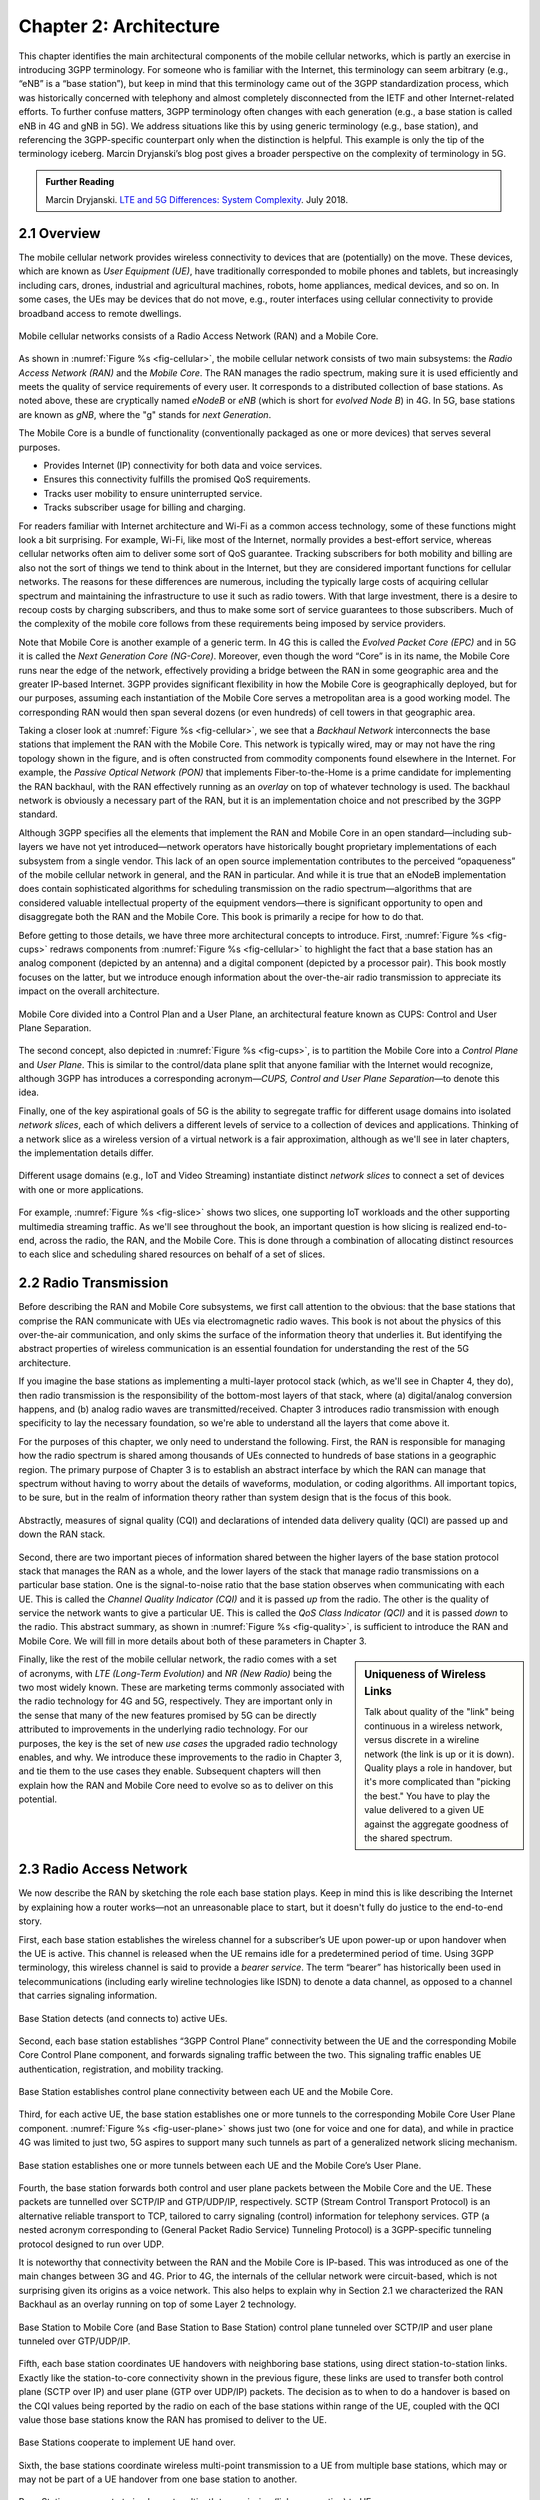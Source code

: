 Chapter 2:  Architecture
========================

.. The general plan is for the sections in this chapter to introduce
   each of the chapters that follow. It introduces high-level concepts
   and terminology, but does not go into implementation details.  The
   main takeaways should be an understanding of the main concepts
   (e.g., support for mobility, slicing/QoS, security/authentication,
   identity/addresses), but without saying too much about how they are
   realized.

   Ideally, this chapter doubles as a Requirements discussion. We need
   to make a pass that emphasizes that perspective.

   The last section needs to accomplish two things. One is to explain
   that we have several degrees of freedom in how the individual
   components are deployed/distributed, but then zero in on the
   enterprise and private deployments. The second is to explain that
   the system as a whole has to be managed and operated, but then zero
   in on best practices in cloud-based managed services.
   
This chapter identifies the main architectural components of the
mobile cellular networks, which is partly an exercise in introducing
3GPP terminology. For someone who is familiar with the Internet, this
terminology can seem arbitrary (e.g., “eNB” is a “base station”), but
keep in mind that this terminology came out of the
3GPP standardization process, which was historically concerned with
telephony and almost completely disconnected from the IETF and other
Internet-related efforts. To further confuse matters, 3GPP terminology
often changes with each generation (e.g., a base station is called eNB
in 4G and gNB in 5G). We address situations like this by using generic
terminology (e.g., base station), and referencing the 3GPP-specific
counterpart only when the distinction is helpful.  This example is
only the tip of the terminology iceberg. Marcin Dryjanski’s blog post
gives a broader perspective on the complexity of terminology in 5G.

.. _reading_terminology:
.. admonition:: Further Reading
		
   Marcin Dryjanski. `LTE and 5G Differences: System Complexity
   <https://www.grandmetric.com/blog/2018/07/14/lte-and-5g-differences-system-complexity/>`__.
   July 2018.

2.1 Overview
------------

The mobile cellular network provides wireless connectivity to devices
that are (potentially) on the move. These devices, which are known as *User
Equipment (UE)*, have traditionally corresponded to mobile phones and
tablets, but increasingly including cars, drones, industrial and
agricultural machines, robots, home appliances, medical devices, and
so on. In some cases, the UEs may be devices that do not move, e.g.,
router interfaces using cellular connectivity to provide broadband
access to remote dwellings.

.. _fig-cellular:
.. figure:: figures/Slide2.png 
    :width: 600px
    :align: center
	    
    Mobile cellular networks consists of a Radio Access Network (RAN)
    and a Mobile Core.

As shown in :numref:`Figure %s <fig-cellular>`, the mobile cellular
network consists of two main subsystems: the *Radio Access Network
(RAN)* and the *Mobile Core*. The RAN manages the radio spectrum,
making sure it is used efficiently and meets the quality of service
requirements of every user.  It corresponds to a distributed
collection of base stations. As noted above, these are cryptically
named *eNodeB* or *eNB* (which is short for *evolved Node B*) in 4G.
In 5G, base stations are known as *gNB*, where the "g" stands for
*next Generation*.

The Mobile Core is a bundle of functionality (conventionally packaged
as one or more devices) that serves several purposes.

-  Provides Internet (IP) connectivity for both data and voice services.
-  Ensures this connectivity fulfills the promised QoS requirements.
-  Tracks user mobility to ensure uninterrupted service.
-  Tracks subscriber usage for billing and charging.

For readers familiar with Internet architecture and Wi-Fi as a common
access technology, some of these functions might look a bit
surprising. For example, Wi-Fi, like most of the Internet, normally
provides a best-effort service, whereas cellular networks often aim to
deliver some sort of QoS guarantee. Tracking subscribers for both
mobility and billing are also not the sort of things we tend to think
about in the Internet, but they are considered important functions for
cellular networks. The reasons for these differences are numerous,
including the typically large costs of acquiring cellular spectrum and
maintaining the infrastructure to use it such as radio towers. With
that large investment, there is a desire to recoup costs by charging
subscribers, and thus to make some sort of service guarantees to those
subscribers. Much of the complexity of the mobile core follows from
these requirements being imposed by service providers.

Note that Mobile Core is another example of a generic term. In 4G this
is called the *Evolved Packet Core (EPC)* and in 5G it is called the
*Next Generation Core (NG-Core)*. Moreover, even though the word
“Core” is in its name, the Mobile Core runs near the edge of the
network, effectively providing a bridge between the RAN in some
geographic area and the greater IP-based Internet. 3GPP provides
significant flexibility in how the Mobile Core is geographically
deployed, but for our purposes, assuming each instantiation of the
Mobile Core serves a metropolitan area is a good working model. The
corresponding RAN would then span several dozens (or even hundreds) of
cell towers in that geographic area.

Taking a closer look at :numref:`Figure %s <fig-cellular>`, we see
that a *Backhaul Network* interconnects the base stations that
implement the RAN with the Mobile Core. This network is typically
wired, may or may not have the ring topology shown in the figure, and
is often constructed from commodity components found elsewhere in the
Internet. For example, the *Passive Optical Network (PON)* that
implements Fiber-to-the-Home is a prime candidate for implementing the
RAN backhaul, with the RAN effectively running as an *overlay* on top
of whatever technology is used. The backhaul network is obviously a
necessary part of the RAN, but it is an implementation choice and not
prescribed by the 3GPP standard.

Although 3GPP specifies all the elements that implement the RAN and
Mobile Core in an open standard—including sub-layers we have not yet
introduced—network operators have historically bought proprietary
implementations of each subsystem from a single vendor. This lack of
an open source implementation contributes to the perceived
“opaqueness” of the mobile cellular network in general, and the RAN in
particular. And while it is true that an eNodeB implementation does
contain sophisticated algorithms for scheduling transmission on the
radio spectrum—algorithms that are considered valuable intellectual
property of the equipment vendors—there is significant opportunity to
open and disaggregate both the RAN and the Mobile Core. This book
is primarily a recipe for how to do that.

Before getting to those details, we have three more architectural
concepts to introduce. First, :numref:`Figure %s <fig-cups>` redraws
components from :numref:`Figure %s <fig-cellular>` to highlight the
fact that a base station has an analog component (depicted by an
antenna) and a digital component (depicted by a processor pair). This
book mostly focuses on the latter, but we introduce enough information
about the over-the-air radio transmission to appreciate its impact on
the overall architecture.

.. _fig-cups:
.. figure:: figures/Slide3.png 
    :width: 400px
    :align: center
    
    Mobile Core divided into a Control Plan and a User Plane, an
    architectural feature known as CUPS: Control and User Plane
    Separation.

The second concept, also depicted in :numref:`Figure %s <fig-cups>`,
is to partition the Mobile Core into a *Control Plane* and *User
Plane*. This is similar to the control/data plane split that anyone
familiar with the Internet would recognize, although 3GPP has
introduces a corresponding acronym—\ *CUPS, Control and User Plane
Separation*—to denote this idea.

Finally, one of the key aspirational goals of 5G is the ability to
segregate traffic for different usage domains into isolated *network
slices*, each of which delivers a different levels of service to a
collection of devices and applications. Thinking of a network slice as
a wireless version of a virtual network is a fair approximation,
although as we'll see in later chapters, the implementation details
differ.

.. _fig-slice:
.. figure:: figures/Slide4.png 
    :width: 500px
    :align: center
    
    Different usage domains (e.g., IoT and Video Streaming)
    instantiate distinct *network slices* to connect a set of devices
    with one or more applications.

For example, :numref:`Figure %s <fig-slice>` shows two slices, one
supporting IoT workloads and the other supporting multimedia streaming
traffic. As we'll see throughout the book, an important question is
how slicing is realized end-to-end, across the radio, the RAN, and the
Mobile Core. This is done through a combination of allocating distinct
resources to each slice and scheduling shared resources on behalf of a
set of slices.

2.2 Radio Transmission
----------------------

.. Establish the distinction between the over-the-air interface and
   the RAN, and introduce the minimum terminology needed in the rest
   of this chapter (most notably, the opportunity to differential
   quality-of-service). Could draw parallel to optical link. The radio
   transmission chapter is already a minimal primer, so this section
   will likely be pretty short.

Before describing the RAN and Mobile Core subsystems, we first call
attention to the obvious: that the base stations that comprise the RAN
communicate with UEs via electromagnetic radio waves. This book is not
about the physics of this over-the-air communication, and only skims
the surface of the information theory that underlies it. But
identifying the abstract properties of wireless communication is an
essential foundation for understanding the rest of the 5G
architecture.

If you imagine the base stations as implementing a multi-layer
protocol stack (which, as we'll see in Chapter 4, they do), then radio
transmission is the responsibility of the bottom-most layers of that
stack, where (a) digital/analog conversion happens, and (b) analog
radio waves are transmitted/received. Chapter 3 introduces radio
transmission with enough specificity to lay the necessary foundation,
so we're able to understand all the layers that come above it.

For the purposes of this chapter, we only need to understand the
following. First, the RAN is responsible for managing how the radio
spectrum is shared among thousands of UEs connected to hundreds of
base stations in a geographic region. The primary purpose of Chapter 3
is to establish an abstract interface by which the RAN can manage that
spectrum without having to worry about the details of waveforms,
modulation, or coding algorithms. All important topics, to be sure,
but in the realm of information theory rather than system design that
is the focus of this book.

.. _fig-quality:
.. figure:: figures/Slide5.png 
    :width: 300px
    :align: center
    
    Abstractly, measures of signal quality (CQI) and declarations
    of intended data delivery quality (QCI) are passed up and down
    the RAN stack.

Second, there are two important pieces of information shared between
the higher layers of the base station protocol stack that manages the
RAN as a whole, and the lower layers of the stack that manage radio
transmissions on a particular base station. One is the signal-to-noise
ratio that the base station observes when communicating with each
UE. This is called the *Channel Quality Indicator (CQI)* and it is
passed *up* from the radio. The other is the quality of service the
network wants to give a particular UE. This is called the *QoS Class
Indicator (QCI)* and it is passed *down* to the radio. This abstract
summary, as shown in :numref:`Figure %s <fig-quality>`, is sufficient
to introduce the RAN and Mobile Core. We will fill in more details
about both of these parameters in Chapter 3.

.. sidebar:: Uniqueness of Wireless Links

   Talk about quality of the "link" being continuous in a wireless
   network, versus discrete in a wireline network (the link is up or
   it is down). Quality plays a role in handover, but it's more
   complicated than "picking the best." You have to play the value
   delivered to a given UE against the aggregate goodness of the
   shared spectrum.

Finally, like the rest of the mobile cellular network, the radio comes
with a set of acronyms, with *LTE (Long-Term Evolution)* and *NR
(New Radio)* being the two most widely known. These are marketing
terms commonly associated with the radio technology for 4G and 5G,
respectively. They are important only in the sense that many of the
new features promised by 5G can be directly attributed to improvements
in the underlying radio technology. For our purposes, the key is the
set of new *use cases* the upgraded radio technology enables, and
why. We introduce these improvements to the radio in Chapter 3, and
tie them to the use cases they enable. Subsequent chapters will then
explain how the RAN and Mobile Core need to evolve so as to deliver on
this potential.

2.3 Radio Access Network
------------------------

We now describe the RAN by sketching the role each base station plays.
Keep in mind this is like describing the Internet by explaining
how a router works—not an unreasonable place to start, but it doesn't
fully do justice to the end-to-end story.

First, each base station establishes the wireless channel for a
subscriber’s UE upon power-up or upon handover when the UE is active.
This channel is released when the UE remains idle for a predetermined
period of time. Using 3GPP terminology, this wireless channel is said
to provide a *bearer service*. The term “bearer” has historically been
used in telecommunications (including early wireline technologies like
ISDN) to denote a data channel, as opposed to a channel that carries
signaling information.

.. _fig-active-ue:
.. figure:: figures/Slide6.png 
    :width: 500px
    :align: center

    Base Station detects (and connects to) active UEs.

Second, each base station establishes “3GPP Control Plane”
connectivity between the UE and the corresponding Mobile Core Control
Plane component, and forwards signaling traffic between the two. This
signaling traffic enables UE authentication, registration, and
mobility tracking.

.. _fig-control-plane:
.. figure:: figures/Slide7.png 
    :width: 500px
    :align: center
	    
    Base Station establishes control plane connectivity
    between each UE and the Mobile Core.

Third, for each active UE, the base station establishes one or more
tunnels to the corresponding Mobile Core User Plane component.
:numref:`Figure %s <fig-user-plane>` shows just two (one for voice and
one for data), and while in practice 4G was limited to just two, 5G
aspires to support many such tunnels as part of a generalized network
slicing mechanism.

.. _fig-user-plane:
.. figure:: figures/Slide8.png 
    :width: 500px
    :align: center
	    
    Base station establishes one or more tunnels between each UE and
    the Mobile Core’s User Plane.

Fourth, the base station forwards both control and user plane packets
between the Mobile Core and the UE. These packets are tunnelled over
SCTP/IP and GTP/UDP/IP, respectively. SCTP (Stream Control Transport
Protocol) is an alternative reliable transport to TCP, tailored to carry
signaling (control) information for telephony services. GTP (a nested
acronym corresponding to (General Packet Radio Service) Tunneling
Protocol) is a 3GPP-specific tunneling protocol designed to run over
UDP.

It is noteworthy that connectivity between the RAN and the Mobile Core
is IP-based. This was introduced as one of the main changes between 3G
and 4G. Prior to 4G, the internals of the cellular network were
circuit-based, which is not surprising given its origins as a voice
network. This also helps to explain why in Section 2.1 we
characterized the RAN Backhaul as an overlay running on top of some
Layer 2 technology.

.. _fig-tunnels:
.. figure:: figures/Slide9.png 
    :width: 500px
    :align: center
	    
    Base Station to Mobile Core (and Base Station to Base
    Station) control plane tunneled over SCTP/IP and user plane
    tunneled over GTP/UDP/IP.

Fifth, each base station coordinates UE handovers with neighboring
base stations, using direct station-to-station links. Exactly like the
station-to-core connectivity shown in the previous figure, these links
are used to transfer both control plane (SCTP over IP) and user plane
(GTP over UDP/IP) packets. The decision as to when to do a handover is
based on the CQI values being reported by the radio on each of the
base stations within range of the UE, coupled with the QCI value those
base stations know the RAN has promised to deliver to the UE.

.. _fig-handover:
.. figure:: figures/Slide10.png 
    :width: 500px
    :align: center
	    
    Base Stations cooperate to implement UE hand over.
    
Sixth, the base stations coordinate wireless multi-point transmission to
a UE from multiple base stations, which may or may not be part of a UE
handover from one base station to another.

.. _fig-link-aggregation:
.. figure:: figures/Slide11.png 
    :width: 500px
    :align: center
	    
    Base Stations cooperate to implement multipath transmission (link
    aggregation) to UEs.

The main takeaway is that the base station can be viewed as a
specialized forwarder. In the Internet-to-UE direction, it fragments
outgoing IP packets into physical layer segments and schedules them
for transmission over the available radio spectrum, and in the
UE-to-Internet direction it assembles physical layer segments into IP
packets and forwards them (over a GTP/UDP/IP tunnel) to the upstream
user plane of the Mobile Core. Also, based on observations of the
wireless channel quality and per-subscriber policies, it decides
whether to (a) forward outgoing packets directly to the UE, (b)
indirectly forward packets to the UE via a neighboring base station,
or (c) utilize multiple paths to reach the UE. The third case has the
option of either spreading the physical payloads across multiple base
stations or across multiple carrier frequencies of a single base
station (including Wi-Fi).

In other words, the RAN as a whole (i.e., not just a single base
station) not only supports handovers (an obvious requirement for
mobility), but also *link aggregation* and *load balancing*,
mechanisms that are similar to those found in other types of networks.
These functions imply a global decision-making process, whereby it’s
possible to forward traffic to a different base station (or to
multiple base stations) in an effort to make efficient use of the
radio spectrum over a larger geographic area. We will revisit how such
RAN-wide (global) decisions can be made using SDN techniques in
Chapter 4.

2.4 Mobile Core
---------------

At the most basic level, the function of the Mobile Core is to provide
packet data network connectivity to mobile subscribers, i.e., connect
them to the Internet. (The mobile network assumes that multiple packet
data networks can exist, but in practice the Internet is the one that
matters). As we noted above, there is more to providing this
connectivity than meets the eye: the Mobile Core ensures that
subscribers are authenticated and aims to deliver the service
qualities to which they have subscribed. As subscribers may move
around among base station coverage areas, the Mobile Core needs to
keeping track of their whereabouts at the granularity of the serving
base station. The reasons for this tracking are discussed further in
Chapter 5. It is this support for security, mobility, and QoS that
differentiates the cellular network from Wi-Fi.

We start with the security architecture, which is grounded in two
trust assumptions.  First, each base station trusts that it is
connected to the Mobile Core by a secure private network, over which
it establishes the tunnels introduced in :numref:`Figure %s
<fig-tunnels>`: a GTP/UDP/IP tunnel to the Core's User Plane (Core-UP)
and a SCTP/IP tunnel to the Core's Control Plane (Core-CP). Second,
each UE has an operator-provided SIM card, which contains information
that uniquely identifies the subscriber and includes a secret key that
the UE uses to authenticate itself.

The identifier burned into each SIM card, called an *IMSI
(International Mobile Subscriber Identity)*, is a globally unique id
for every device connected to the global mobile network. Each IMSI is
a 64-bit, self-describing identifier, which is to say, it includes a
*Format* field that effectively serves as a mask for extracting other
relevant fields. For example, the following is the interpretation we
assume in this book (where IMSIs are commonly represented as a
15-digit decimal number):

* **MCC:** Mobile Country Code (3-digit decimal number).

* **MNC:** Mobile Network Code (3-digit decimal number).

* **ENT:** Enterprise Code (3-digit decimal number).
   
* **SUB:** Subscriber (6-digit decimal number).

The first two fields (*MCC*, *MNC*) are universally understood to
uniquely identify the MNO, while that last two fields are one example
of how an MNO might use additional hierarchical structure to uniquely
identify every device it serves. (We are working towards delivering 5G
connectivity to enterprises, hence the *ENT* field, but other MNOs
might assign the last 9 digits using some other structure.) The *MCC*
and *MNC* play a role in roaming: when a UE tries to connect to a
"foreign network" those fields are used to find the "home network",
where the rest of the IMSI leads to a subscriber profile that says
whether or not roaming is enabled for this device. The following walks
through what happens when a device connects to its home network; more
information about the global ramifications is given at the end of the
section.

.. _fig-secure:
.. figure:: figures/Slide12.png 
    :width: 600px 
    :align: center 
	    
    Sequence of steps to establish secure Control and User Plane 
    channels. 

With this starting point, :numref:`Figure %s <fig-secure>` shows the
per-UE connection sequence. When a UE first becomes active, it
communicates with a nearby base station over a temporary
(unauthenticated) radio link (Step 1).  The base station forwards the
request to the Core-CP over the existing tunnel, and the Core-CP
(assuming it recognizes the IMSI) initiates an authentication protocol
with the UE (Step 2). 3GPP identifies a set of options for
authentication and encryption, where the actual protocols used are an
implementation choice. For example, *Advanced Encryption Standard*
(AES) is one of the options for encryption. Note that this
authentication exchange is initially in the clear since the base
station to UE link is not yet secure.

Once the UE and Core-CP are satisfied with each other's identity, the
Core-CP informs the other components of the parameters they will need
to service the UE (Step 3). This includes: (a) instructing the Core-UP
to initialize the user plane (e.g., assign an IP address to the UE and
set the appropriate QCI); (b) instructing the base station to
establish an encrypted channel to the UE; and (c) giving the UE the
symmetric key it will need to use the encrypted channel with the base
station.  The symmetric key is encrypted using the public key of the
UE (so only the UE can decrypt it, using its secret key). Once
complete, the UE can use the end-to-end user plane channel through the
Core-UP (Step 4).

There are three additional details of note about this process. First,
the secure control channel between the UE and the Core-CP set up
during Step 2 remains available, and is used by the Core-CP to send
additional control instructions to the UE during the course of the
session. In other words, unlike the Internet, the network is able to
"control" the communication settings in edge devices.

Second, the user plane channel established during Step 4 is referred
to as the *Default Bearer Service*, but additional channels can be
established between the UE and Core-UP, each with a potentially
different QCI. This might be done on an application-by-application
basis, for example, under the control of the Mobile Core doing *Deep
Packet Inspection* (DPI) on the traffic, looking for flows that
require special treatment.

.. _fig-per-hop:
.. figure:: figures/Slide13.png 
    :width: 500px 
    :align: center 
	    
    Sequence of per-hop tunnels involved in an end-to-end User Plane 
    channel. 

In practice, these per-flow tunnels are often bundled into an single
inter-component tunnel, which makes it impossible to differentiate the
level of service given to any particular end-to-end UE channel. This
is a limitation of 4G that 5G has ambitions to correct as part of its
support for network slicing.

Support for mobility can now be understood as the process of
re-executing one or more of the steps shown in :numref:`Figure %s
<fig-secure>` as the UE moves throughout the RAN.  The unauthenticated
link indicated by (1) allows the UE to be known to all base stations
within range. (We refer to these as *potential links* in later
chapters.)  Based on the signal's measured CQI, the base stations
communicate directly with each other to make a handover decision. Once
made, the decision is then communicated to the Mobile Core,
re-triggering the setup functions indicated by (3), which in turn
re-builds the user plane tunnel between the base station and the
Core-UP shown in :numref:`Figure %s <fig-per-hop>`. One of the most
unique features of the cellular network is that the Mobile Core's user
plane buffers data during the handover transition, avoiding dropped
packets and subsequent end-to-end retransmissions.

In other words, the mobile cellular network maintains the *UE session*
in the face of mobility (corresponding to the control and data
channels depicted by (2) and (4) in :numref:`Figure %s <fig-secure>`,
respectively), but it is able to do so only when the same Mobile Core
serves the UE (i.e., only the base station changes).  This would
typically be the case for a UE moving within a metropolitan area.
Moving between metro areas—and hence, between Mobile Cores—is
indistinguishable from power cycling a UE. The UE is assigned a new IP
address and no attempt is made to buffer and subsequently deliver
in-flight data. Independent of mobility, but relevant to this
discussion, any UE that becomes inactive for a period of time also
loses its session, with a new session established and a new IP address
assigned when the UE becomes active again.

Note that this session-based approach can be traced to the mobile
cellular network's roots as a connection-oriented network. An
interesting thought experiment is whether the Mobile Core will
continue to evolve so as to better match the connectionless
assumptions of the Internet protocols that typically run on top of it.

We conclude this overview of the Mobile Core by returning to the role
it plays in implementing a *global* mobile network. It is probably
already clear that each MNO implements a database of subscriber
information, allowing it to map an IMSI to a profile that records what
services (roaming, data plane, hot spot support) the subscriber is
paying for. This record also includes the international phone number
for the device. How this database is realized is an implementation
choice (of which we'll see an example in Chapter 5), but 3GPP defines
an interface by which one Mobile Core (running on behalf of one MNO)
queries another Mobile Core (running on behalf of some other MNO), to
map between the IMSI, the phone number, and the subscriber profile.

2.5 Managed Cloud Service
-------------------------

.. Lifted from OPs book (as a starting point)

.. Needs to describe various deployment options before settling into
   the enterprise (edge cloud) story that we plan to continue
   throughout the rest of the book. Main theme is: Orchestration is the
   final component.

The architectural overview presented up to this point focuses on the
functional elements of the mobile cellular network. We now turn our
attention to how this functionality is operationalized, and we do so
in a decidedly software-defined and cloud-native way. This lays the
foundation for the rest of the book, which builds towards supporting
5G connectivity as a managed cloud service. This is a marked change
from the conventional Telco approach, whereby an operator bought
purpose-built devices from a handful of vendors, and then managed them
using the legacy OSS/BSS machinery that was originally designed for
the telephony network.\ [#]_

.. [#] OSS/BSS stands for Operation Support System / Business Support
       System, and even traditional MNOs are now re-imagining them by
       adopting cloud practices. But this transition is a slow process
       due to all the legacy systems the Telcos need to continue
       supporting.
       
When we talk about "operationalizing" a network, we are referring to a
substantial system that operators (whether they are traditional MNOs
or cloud service providers) use to activate and manage all the
constituent components (whether they are purpose-built devices or
software running on commodity hardware). And because these network
operators are people, one high-level summary is that this management
layer (whether it is an OSS/BSS or a cloud orchestrator) provides a
way to map high-level *Intents* onto low-level *Actions*.

.. _fig-intent:
.. figure:: figures/ops/Slide2.png
   :width: 300px
   :align: center

   High-level summary of the role operationalization plays in a
   network deployment.

This overview, as illustrated in :numref:`Figure %s <fig-intent>`, is
very abstract. To make the discussion more concrete, we use an open
source implementation, called Aether, as an example.  Aether is a
Kubernetes-based edge cloud, augmented with a 5G-based connectivity
service. Aether is targeted at enterprises that want to take advantage
of 5G connectivity in support of edge applications that require
predictable, low-latency connectivity. In short, “Kubernetes-based”
means Aether is able to host container-based services, and “5G-based
connectivity” means Aether is able to connect those services to mobile
devices throughout the enterprise's physical plant.

Aether supports this combination by implementing both the RAN and the
user plane of the Mobile Core on-prem, as cloud-native workloads
co-located on the Aether cluster. This is often referred to as *local
breakout* because it enables direct communication between mobile
devices and edge applications without data traffic leaving the
enterprise. This scenario is depicted in :numref:`Figure %s
<fig-hybrid>`, which does not name the edge applications, but
substituting Internet-of-Things (IoT) would be an illustrative
example.

.. _fig-hybrid:
.. figure:: figures/ops/Slide3.png
   :width: 700px
   :align: center

   Overview of Aether as a hybrid cloud, with edge apps and the 5G
   data plane (called *local breakout*) running on-prem and various
   management and control-related workloads running in a central
   cloud.

The approach includes both edge (on-prem) and centralized (off-prem)
components. This is true for edge apps, which often have a centralized
counterpart running in a commodity cloud. It is also true for the 5G
Mobile Core, where the on-prem User Plane (UP) is paired with a
centralized Control Plane (CP). The central cloud shown in this figure
might be private (i.e., operated by the enterprise), public (i.e.,
operated by a commercial cloud provider), or some combination of the
two (i.e., not all centralized elements need to run in the same
cloud).

Also shown in :numref:`Figure %s <fig-hybrid>` is a centralized
*Control and Management Platform*. This is Aether's version of the
"Management Layer" depicted in :numref:`Figure %s <fig-intent>`, and it
represents all the functionality needed to offer Aether as a managed
cloud service, with system administrators using a portal exported by
this platform to operate the underlying infrastructure and services
within their enterprise.
   
Once we deconstruct the individual components in more details in the
next three chapters, we return to the question of how the resulting
set of components can be assembled into an operational edge cloud in
Chapter 6. The end result is 5G connectivity as a managed cloud service.

.. Is this the right place to talk about assumed technologies:
   Kubernetes, Helm, Docker. Could just reproduce 1.3 from the OPs
   book (Cloud Technology), perhaps in an Appendix.
